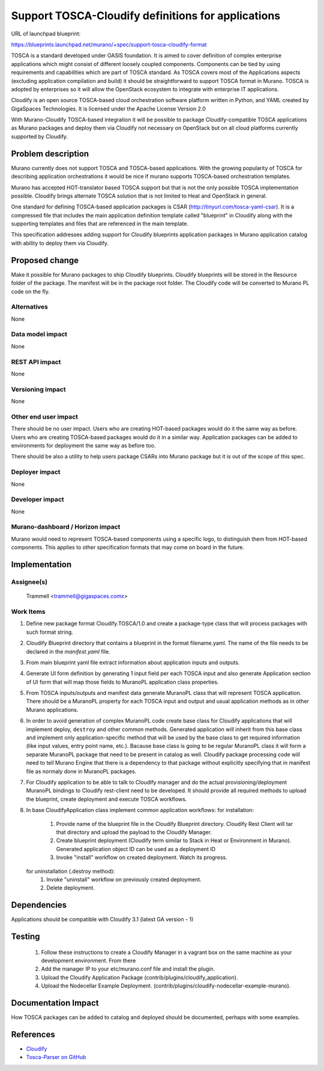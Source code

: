 ..
 This work is licensed under a Creative Commons Attribution 3.0 Unported
 License.

 http://creativecommons.org/licenses/by/3.0/legalcode

===================================================
Support TOSCA-Cloudify definitions for applications
===================================================

URL of launchpad blueprint:

https://blueprints.launchpad.net/murano/+spec/support-tosca-cloudify-format

TOSCA is a standard developed under OASIS foundation. It is aimed to cover
definition of complex enterprise applications which might consist of different
loosely coupled components. Components can be tied by using requirements and
capabilities which are part of TOSCA standard. As TOSCA covers most of the
Applications aspects (excluding application compilation and build) it should
be straightforward to support TOSCA format in Murano. TOSCA is adopted by
enterprises so it will allow the OpenStack ecosystem to integrate with
enterprise IT applications.

Cloudify is an open source TOSCA-based cloud orchestration software platform
written in Python, and YAML created by GigaSpaces Technologies.
It is licensed under the Apache License Version 2.0

With Murano-Cloudify TOSCA-based integration it will be possible to package
Cloudify-compatible TOSCA applications as Murano packages and deploy them via
Cloudify not necessary on OpenStack but on all cloud platforms currently
supported by Cloudify.

Problem description
===================

Murano currently does not support TOSCA and TOSCA-based applications. With
the growing popularity of TOSCA for describing application orchestrations
it would be nice if murano supports TOSCA-based orchestration templates.

Murano has accepted HOT-translator based TOSCA support but that is not the
only possible TOSCA implementation possible. Cloudify brings alternate
TOSCA solution that is not limited to Heat and OpenStack in general.

One standard for defining TOSCA-based application packages is CSAR
(http://tinyurl.com/tosca-yaml-csar). It is a compressed file that includes the
main application definition template called "blueprint" in Cloudify along with
the supporting templates and files that are referenced in the main template.

This specification addresses adding support for Cloudify blueprints
application packages in Murano application catalog with ability to deploy them
via Cloudify.


Proposed change
===============

Make it possible for Murano packages to ship Cloudify blueprints.
Cloudify blueprints will be stored in the Resource folder of the package.
The manifest will be in the package root folder.
The Cloudify code will be converted to Murano PL code on the fly.

Alternatives
------------

None


Data model impact
-----------------

None


REST API impact
---------------

None


Versioning impact
-------------------------

None


Other end user impact
---------------------

There should be no user impact. Users who are creating HOT-based packages would
do it the same way as before. Users who are creating TOSCA-based packages would
do it in a similar way. Application packages can be added to environments for
deployment the same way as before too.

There should be also a utility to help users package CSARs into Murano package
but it is out of the scope of this spec.


Deployer impact
---------------

None


Developer impact
----------------

None


Murano-dashboard / Horizon impact
---------------------------------

Murano would need to represent TOSCA-based components using a specific
logo, to distinguish them from HOT-based components. This applies to other
specification formats that may come on board in the future.


Implementation
==============

Assignee(s)
-----------

  Trammell <trammell@gigaspaces.comx>

Work Items
----------

#. Define new package format Cloudify.TOSCA/1.0 and create a package-type
   class that will process packages with such format string.
#. Cloudify Blueprint directory that contains a blueprint in the format
   filename.yaml. The name of the file needs to be declared in the
   `manifest.yaml` file.
#. From main blueprint yaml file extract information about application
   inputs and outputs.
#. Generate UI form definition by generating 1 input field per each TOSCA
   input and also generate Application section of UI form that will map
   those fields to MuranoPL application class properties.
#. From TOSCA inputs/outputs and manifest data generate MuranoPL class
   that will represent TOSCA application. There should be a MuranoPL
   property for each TOSCA input and output and usual application methods
   as in other Murano applications.
#. In order to avoid generation of complex MuranoPL code create base class
   for Cloudify applications that will implement deploy, ``destroy`` and other
   common methods. Generated application will inherit from this base class
   and implement only application-specific method that will be used by the
   base class to get required information (like input values, entry point
   name, etc.). Bacause base class is going to be regular MuranoPL class
   it will form a separate MuranoPL package that need to be present in
   catalog as well. Cloudify package processing code will need to tell
   Murano Engine that there is a dependency to that package without
   explicitly specifying that in manifest file as normaly done in MuranoPL
   packages.
#. For Cloudify application to be able to talk to Cloudify manager and
   do the actual provisioning/deployment MuranoPL bindings to Cloudify
   rest-client need to be developed. It should provide all required methods
   to upload the blueprint, create deployment and execute TOSCA workflows.
#. In base CloudifyApplication class implement common application workflows:
   for installation:

    #. Provide name of the blueprint file in the Cloudify Blueprint directory.
       Cloudify Rest Client will tar that directory and upload the payload
       to the Cloudify Manager.
    #. Create blueprint deployment (Cloudify term similar to Stack in Heat or
       Environment in Murano). Generated application object ID can be used
       as a deployment ID
    #. Invoke "install" workflow on created deployment. Watch its progress.

   for uninstallation (.destroy method):
    #. Invoke "uninstall" workflow on previously created deployment.
    #. Delete deployment.

Dependencies
============

Applications should be compatible with Cloudify 3.1 (latest GA version - 1)

Testing
=======

  #. Follow these instructions to create a Cloudify Manager in a vagrant
     box on the same machine as your development environment. From there
  #. Add the manager IP to your etc/murano.conf file and install the
     plugin.
  #. Upload the Cloudify Application Package
     (contrib/plugins/cloudify_application).
  #. Upload the Nodecellar Example Deployment.
     (contrib/plugins/cloudify-nodecellar-example-murano).

Documentation Impact
====================

How TOSCA packages can be added to catalog and deployed should be
documented, perhaps with some examples.


References
==========

* `Cloudify <http://getcloudify.org>`_
* `Tosca-Parser on GitHub <https://github.com/openstack/tosca-parser>`_
